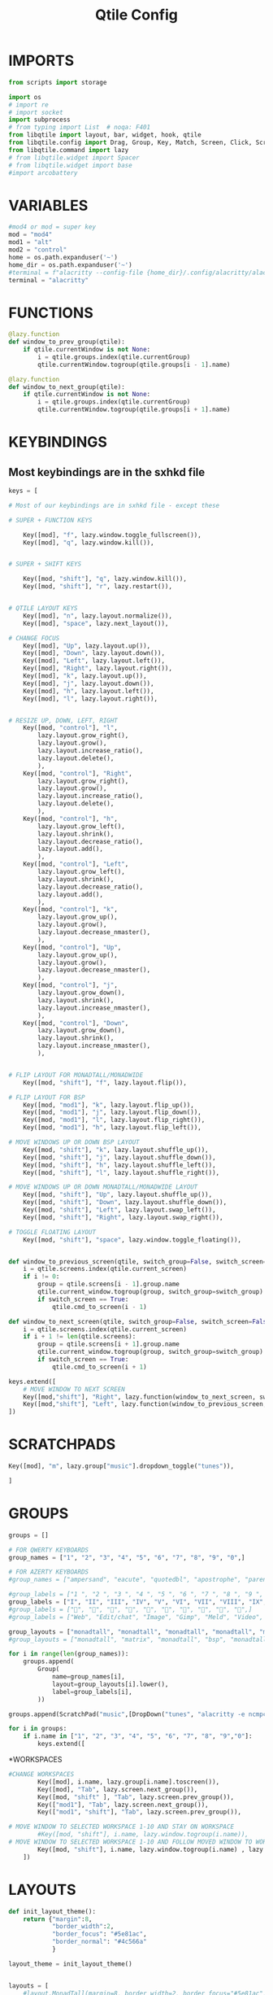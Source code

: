 #+TITLE: Qtile Config
#+PROPERTY: header-args :tangle config.py


# Copyright (c) 2010 Aldo Cortesi
# Copyright (c) 2010, 2014 dequis
# Copyright (c) 2012 Randall Ma
# Copyright (c) 2012-2014 Tycho Andersen
# Copyright (c) 2012 Craig Barnes
# Copyright (c) 2013 horsik
# Copyright (c) 2013 Tao Sauvage
#
# Permission is hereby granted, free of charge, to any person obtaining a copy
# of this software and associated documentation files (the "Software"), to deal
# in the Software without restriction, including without limitation the rights
# to use, copy, modify, merge, publish, distribute, sublicense, and/or sell
# copies of the Software, and to permit persons to whom the Software is
# furnished to do so, subject to the following conditions:
#
# The above copyright notice and this permission notice shall be included in
# all copies or substantial portions of the Software.
#
# THE SOFTWARE IS PROVIDED "AS IS", WITHOUT WARRANTY OF ANY KIND, EXPRESS OR
# IMPLIED, INCLUDING BUT NOT LIMITED TO THE WARRANTIES OF MERCHANTABILITY,
# FITNESS FOR A PARTICULAR PURPOSE AND NONINFRINGEMENT. IN NO EVENT SHALL THE
# AUTHORS OR COPYRIGHT HOLDERS BE LIABLE FOR ANY CLAIM, DAMAGES OR OTHER
# LIABILITY, WHETHER IN AN ACTION OF CONTRACT, TORT OR OTHERWISE, ARISING FROM,
# OUT OF OR IN CONNECTION WITH THE SOFTWARE OR THE USE OR OTHER DEALINGS IN THE
# SOFTWARE.

* IMPORTS

#+begin_src python
from scripts import storage

import os
# import re
# import socket
import subprocess
# from typing import List  # noqa: F401
from libqtile import layout, bar, widget, hook, qtile
from libqtile.config import Drag, Group, Key, Match, Screen, Click, ScratchPad, DropDown # Rule, 
from libqtile.command import lazy
# from libqtile.widget import Spacer
# from libqtile.widget import base
#import arcobattery
#+end_src

* VARIABLES
#+begin_src python
#mod4 or mod = super key
mod = "mod4"
mod1 = "alt"
mod2 = "control"
home = os.path.expanduser('~')
home_dir = os.path.expanduser('~')
#terminal = f"alacritty --config-file {home_dir}/.config/alacritty/alacritty.yml"
terminal = "alacritty"
#+end_src


* FUNCTIONS
#+begin_src python
@lazy.function
def window_to_prev_group(qtile):
    if qtile.currentWindow is not None:
        i = qtile.groups.index(qtile.currentGroup)
        qtile.currentWindow.togroup(qtile.groups[i - 1].name)

@lazy.function
def window_to_next_group(qtile):
    if qtile.currentWindow is not None:
        i = qtile.groups.index(qtile.currentGroup)
        qtile.currentWindow.togroup(qtile.groups[i + 1].name)
#+end_src

* KEYBINDINGS
** Most keybindings are in the sxhkd file
#+begin_src python
keys = [

# Most of our keybindings are in sxhkd file - except these

# SUPER + FUNCTION KEYS

    Key([mod], "f", lazy.window.toggle_fullscreen()),
    Key([mod], "q", lazy.window.kill()),


# SUPER + SHIFT KEYS

    Key([mod, "shift"], "q", lazy.window.kill()),
    Key([mod, "shift"], "r", lazy.restart()),


# QTILE LAYOUT KEYS
    Key([mod], "n", lazy.layout.normalize()),
    Key([mod], "space", lazy.next_layout()),

# CHANGE FOCUS
    Key([mod], "Up", lazy.layout.up()),
    Key([mod], "Down", lazy.layout.down()),
    Key([mod], "Left", lazy.layout.left()),
    Key([mod], "Right", lazy.layout.right()),
    Key([mod], "k", lazy.layout.up()),
    Key([mod], "j", lazy.layout.down()),
    Key([mod], "h", lazy.layout.left()),
    Key([mod], "l", lazy.layout.right()),


# RESIZE UP, DOWN, LEFT, RIGHT
    Key([mod, "control"], "l",
        lazy.layout.grow_right(),
        lazy.layout.grow(),
        lazy.layout.increase_ratio(),
        lazy.layout.delete(),
        ),
    Key([mod, "control"], "Right",
        lazy.layout.grow_right(),
        lazy.layout.grow(),
        lazy.layout.increase_ratio(),
        lazy.layout.delete(),
        ),
    Key([mod, "control"], "h",
        lazy.layout.grow_left(),
        lazy.layout.shrink(),
        lazy.layout.decrease_ratio(),
        lazy.layout.add(),
        ),
    Key([mod, "control"], "Left",
        lazy.layout.grow_left(),
        lazy.layout.shrink(),
        lazy.layout.decrease_ratio(),
        lazy.layout.add(),
        ),
    Key([mod, "control"], "k",
        lazy.layout.grow_up(),
        lazy.layout.grow(),
        lazy.layout.decrease_nmaster(),
        ),
    Key([mod, "control"], "Up",
        lazy.layout.grow_up(),
        lazy.layout.grow(),
        lazy.layout.decrease_nmaster(),
        ),
    Key([mod, "control"], "j",
        lazy.layout.grow_down(),
        lazy.layout.shrink(),
        lazy.layout.increase_nmaster(),
        ),
    Key([mod, "control"], "Down",
        lazy.layout.grow_down(),
        lazy.layout.shrink(),
        lazy.layout.increase_nmaster(),
        ),


# FLIP LAYOUT FOR MONADTALL/MONADWIDE
    Key([mod, "shift"], "f", lazy.layout.flip()),

# FLIP LAYOUT FOR BSP
    Key([mod, "mod1"], "k", lazy.layout.flip_up()),
    Key([mod, "mod1"], "j", lazy.layout.flip_down()),
    Key([mod, "mod1"], "l", lazy.layout.flip_right()),
    Key([mod, "mod1"], "h", lazy.layout.flip_left()),

# MOVE WINDOWS UP OR DOWN BSP LAYOUT
    Key([mod, "shift"], "k", lazy.layout.shuffle_up()),
    Key([mod, "shift"], "j", lazy.layout.shuffle_down()),
    Key([mod, "shift"], "h", lazy.layout.shuffle_left()),
    Key([mod, "shift"], "l", lazy.layout.shuffle_right()),

# MOVE WINDOWS UP OR DOWN MONADTALL/MONADWIDE LAYOUT
    Key([mod, "shift"], "Up", lazy.layout.shuffle_up()),
    Key([mod, "shift"], "Down", lazy.layout.shuffle_down()),
    Key([mod, "shift"], "Left", lazy.layout.swap_left()),
    Key([mod, "shift"], "Right", lazy.layout.swap_right()),

# TOGGLE FLOATING LAYOUT
    Key([mod, "shift"], "space", lazy.window.toggle_floating()),


def window_to_previous_screen(qtile, switch_group=False, switch_screen=False):
    i = qtile.screens.index(qtile.current_screen)
    if i != 0:
        group = qtile.screens[i - 1].group.name
        qtile.current_window.togroup(group, switch_group=switch_group)
        if switch_screen == True:
            qtile.cmd_to_screen(i - 1)

def window_to_next_screen(qtile, switch_group=False, switch_screen=False):
    i = qtile.screens.index(qtile.current_screen)
    if i + 1 != len(qtile.screens):
        group = qtile.screens[i + 1].group.name
        qtile.current_window.togroup(group, switch_group=switch_group)
        if switch_screen == True:
            qtile.cmd_to_screen(i + 1)

keys.extend([
    # MOVE WINDOW TO NEXT SCREEN
    Key([mod,"shift"], "Right", lazy.function(window_to_next_screen, switch_screen=True)),
    Key([mod,"shift"], "Left", lazy.function(window_to_previous_screen, switch_screen=True)),
])
#+end_src

* SCRATCHPADS
#+begin_src python
    Key([mod], "m", lazy.group["music"].dropdown_toggle("tunes")),

    ]
#+end_src

* GROUPS
#+begin_src python
groups = []

# FOR QWERTY KEYBOARDS
group_names = ["1", "2", "3", "4", "5", "6", "7", "8", "9", "0",]

# FOR AZERTY KEYBOARDS
#group_names = ["ampersand", "eacute", "quotedbl", "apostrophe", "parenleft", "section", "egrave", "exclam", "ccedilla", "agrave",]

#group_labels = ["1 ", "2 ", "3 ", "4 ", "5 ", "6 ", "7 ", "8 ", "9 ", "0",]
group_labels = ["I", "II", "III", "IV", "V", "VI", "VII", "VIII", "IX", "X",]
#group_labels = ["", "", "", "", "", "", "", "", "", "",]
#group_labels = ["Web", "Edit/chat", "Image", "Gimp", "Meld", "Video", "Vb", "Files", "Mail", "Music",]

group_layouts = ["monadtall", "monadtall", "monadtall", "monadtall", "monadtall", "monadtall", "monadtall", "monadtall", "monadtall", "monadtall",]
#group_layouts = ["monadtall", "matrix", "monadtall", "bsp", "monadtall", "matrix", "monadtall", "bsp", "monadtall", "monadtall",]

for i in range(len(group_names)):
    groups.append(
        Group(
            name=group_names[i],
            layout=group_layouts[i].lower(),
            label=group_labels[i],
        ))

groups.append(ScratchPad("music",[DropDown("tunes", "alacritty -e ncmpcpp", x=0.05, y=0.02, width=0.95, height=0.6, on_focus_lost_hide=False)]))

for i in groups:
    if i.name in ["1", "2", "3", "4", "5", "6", "7", "8", "9","0"]:
        keys.extend([
#+end_src

*WORKSPACES
#+begin_src python
#CHANGE WORKSPACES
        Key([mod], i.name, lazy.group[i.name].toscreen()),
        Key([mod], "Tab", lazy.screen.next_group()),
        Key([mod, "shift" ], "Tab", lazy.screen.prev_group()),
        Key(["mod1"], "Tab", lazy.screen.next_group()),
        Key(["mod1", "shift"], "Tab", lazy.screen.prev_group()),

# MOVE WINDOW TO SELECTED WORKSPACE 1-10 AND STAY ON WORKSPACE
        #Key([mod, "shift"], i.name, lazy.window.togroup(i.name)),
# MOVE WINDOW TO SELECTED WORKSPACE 1-10 AND FOLLOW MOVED WINDOW TO WORKSPACE
        Key([mod, "shift"], i.name, lazy.window.togroup(i.name) , lazy.group[i.name].toscreen()),
    ])
#+end_src


* LAYOUTS
#+begin_src python
def init_layout_theme():
    return {"margin":8,
            "border_width":2,
            "border_focus": "#5e81ac",
            "border_normal": "#4c566a"
            }

layout_theme = init_layout_theme()


layouts = [
    #layout.MonadTall(margin=8, border_width=2, border_focus="#5e81ac", border_normal="#4c566a"),
    layout.MonadTall(**layout_theme),
    #layout.MonadWide(margin=8, border_width=2, border_focus="#5e81ac", border_normal="#4c566a"),
    layout.MonadWide(**layout_theme),
    layout.Matrix(**layout_theme),
    layout.Bsp(**layout_theme),
    layout.Floating(**layout_theme),
    layout.RatioTile(**layout_theme),
    layout.Max(**layout_theme),
    layout.Spiral(**layout_theme)
]
#+end_src

* BAR
#+begin_src python
# COLORS FOR THE BAR
#Theme name : AxylOS
def init_colors():
    return [["#282a36", "#282a36"], # color 0 | bg
            ["#282a36", "#282a36"], # color 1 | bg
            ["#f8f8f2", "#f8f8f2"], # color 2 | fg
            ["#ff5555", "#ff5555"], # color 3 | red
            ["#50fa7b", "#50fa7b"], # color 4 | green
            ["#f1fa8c", "#f1fa8c"], # color 5 | yellow
            ["#bd93f9", "#bd93f9"], # color 6 | blue
            ["#ff79c6", "#ff79c6"], # color 7 | magenta
            ["#8be9fd", "#8be9fd"], # color 8 | cyan
            ["#bbbbbb", "#bbbbbb"]] # color 9 | white

def init_separator():
    return widget.Sep(
                size_percent = 60,
                margin = 5,
                linewidth = 2,
                background = colors[1],
                foreground = "#555555")

def nerd_icon(nerdfont_icon, fg_color):
    return widget.TextBox(
                # font = "Iosevka Nerd Font",
                font = "SauceCodePro Nerd Font",
                fontsize = 16,
                text = nerdfont_icon,
                foreground = fg_color,
                background = colors[1])

def init_edge_spacer():
    return widget.Spacer(
                length = 5,
                background = colors[1])


colors = init_colors()
sep = init_separator()
space = init_edge_spacer()


# WIDGETS FOR THE BAR

def init_widgets_defaults():
    return dict(font="Source Code Pro Medium",
                fontsize = 14,
                padding = 7,
                background=colors[1])

widget_defaults = init_widgets_defaults()

def init_widgets_list():
    # prompt = "{0}@{1}: ".format(os.environ["USER"], socket.gethostname())
    widgets_list = [
                # Left Side of the bar
                space,
                widget.Image(
                filename = "/usr/share/pixmaps/archlinux-logo.png",
                background = colors[1],
                margin = 3,
                mouse_callbacks = {
                    'Button1': lambda : qtile.cmd_spawn(
                        "dmenu_run -i -nb '#191919' -nf '#fea63c' -sb '#fea63c' -sf '#191919' -fn 'NotoMonoRegular:bold:pixelsize=14'"
                    ),
                    'Button3': lambda : qtile.cmd_spawn(
                        f'{terminal} -e nvim {home_dir}/.config/qtile/config.py'
                    )
                }
            ),
            sep,
                widget.GroupBox(
                font = "Comic Sans MS",
                foreground = colors[2],
                background = colors[1],
                borderwidth = 2,
                padding = 4,
                highlight_method = "text",
                this_current_screen_border = colors[6],
                active = colors[4],
                inactive = colors[2]
            ),
            sep,
            nerd_icon(
                # "  ",
                " ",
                colors[6]
            ),
            widget.Battery(
                foreground = colors[2],
                background = colors[1],
                format = "{percent:2.0%}"
            ),
            widget.Spacer(
                length = bar.STRETCH,
                background = colors[1]
            ),

            # Centre bar

            nerd_icon(
                "",
                colors[7]
            ),
            widget.CurrentLayout(
                foreground = colors[2],
                background = colors[1]

            ),
            sep,
            nerd_icon(
                "﬙",
                colors[3]
            ),
            widget.CPU(
                format = "{load_percent}%",
                foreground = colors[2],
                background = colors[1],
                update_interval = 2,
                mouse_callbacks = {
                    'Button1': lambda : qtile.cmd_spawn(f"{terminal} -e gtop")
                }
            ),
            sep,
            nerd_icon(
                "",
                colors[4]
            ),
            widget.Memory(
                format = "{MemUsed:.0f}{mm}",
                foreground = colors[2],
                background = colors[1],
                update_interval = 2,
                mouse_callbacks = {
                    'Button1': lambda : qtile.cmd_spawn(f"{terminal} -e gtop")
                }
            ),
            sep,
            nerd_icon(
                "",
                colors[6]
            ),
            widget.GenPollText(
                foreground = colors[2],
                background = colors[1],
                update_interval = 5,
                func = lambda: storage.diskspace('FreeSpace'),
                mouse_callbacks = {
                    'Button1': lambda : qtile.cmd_spawn(f"{terminal} -e gtop")
                }
            ),
            sep,
            nerd_icon(
                "",
                colors[8]
            ),
            widget.GenPollText(
                foreground = colors[2],
                background = colors[1],
                update_interval = 5,
                func = lambda: subprocess.check_output(f"{home_dir}/.config/qtile/scripts/num-installed-pkgs").decode("utf-8")
            ),
            sep,
            widget.CheckUpdates(
                       update_interval = 1800,
                       distro = "Arch_checkupdates",
                       display_format = "Updates: {updates} ",
                       foreground = colors[6],
                       initial_text = "Checking...",
                       no_update_string = "No updates",
                       colour_have_updates = colors[6],
                       colour_no_updates = colors[4],
                       mouse_callbacks = {'Button1': lambda: qtile.cmd_spawn(terminal + ' -e sudo pacman -Syu')},
                       padding = 5,
                       background = colors[1]
            ),
            sep,
            widget.Spacer(
                length = bar.STRETCH,
                background = colors[1]
            ),
            nerd_icon(
                "",
                colors[4]
            ),
            widget.Net(
                format = "{down} ↓↑ {up}",
                foreground = colors[2],
                background = colors[1],
                update_interval = 2,
                mouse_callbacks = {
                    'Button1': lambda : qtile.cmd_spawn("def-nmdmenu")
                }
            ),
            # sep,
            nerd_icon(
                "",
                colors[7]
            ),
            widget.Clock(
                format = '%d-%h-%Y',
                foreground = colors[2],
                background = colors[1]
            ),
            nerd_icon(
                "",
                colors[8]
            ),
            widget.Clock(
                format = '%H:%M',
                foreground = colors[2],
                background = colors[1]
            ),
            widget.Systray(
                background = colors[1],
                icon_size = 20
            ),
]
    return widgets_list

widgets_list = init_widgets_list()


def init_widgets_screen1():
    widgets_screen1 = init_widgets_list()
    return widgets_screen1

#def init_widgets_screen2():
#    widgets_screen2 = init_widgets_list()
#    return widgets_screen2

widgets_screen1 = init_widgets_screen1()
#widgets_screen2 = init_widgets_screen2()


def init_screens():
    return [Screen(top=bar.Bar(widgets=init_widgets_screen1(), size=30, opacity=0.8))]
screens = init_screens()
#+end_src


* MOUSE CONFIGURATION
#+begin_src python
mouse = [
    Drag([mod], "Button1", lazy.window.set_position_floating(),
         start=lazy.window.get_position()),
    Drag([mod], "Button3", lazy.window.set_size_floating(),
         start=lazy.window.get_size())
]

dgroups_key_binder = None
dgroups_app_rules = []
#+end_src

* ASSIGN APPLICATIONS TO A SPECIFIC GROUPNAME
** Not sure if any of these are used
#+begin_src python
# BEGIN

#########################################################
################ assgin apps to groups ##################
#########################################################
# @hook.subscribe.client_new
# def assign_app_group(client):
#     d = {}
#     #####################################################################################
#     ### Use xprop fo find  the value of WM_CLASS(STRING) -> First field is sufficient ###
#     #####################################################################################
#     d[group_names[0]] = ["Navigator", "Firefox", "Vivaldi-stable", "Vivaldi-snapshot", "Chromium", "Google-chrome", "Brave", "Brave-browser",
#               "navigator", "firefox", "vivaldi-stable", "vivaldi-snapshot", "chromium", "google-chrome", "brave", "brave-browser", ]
#     d[group_names[1]] = [ "Atom", "Subl", "Geany", "Brackets", "Code-oss", "Code", "TelegramDesktop", "Discord",
#                "atom", "subl", "geany", "brackets", "code-oss", "code", "telegramDesktop", "discord", ]
#     d[group_names[2]] = ["Inkscape", "Nomacs", "Ristretto", "Nitrogen", "Feh",
#               "inkscape", "nomacs", "ristretto", "nitrogen", "feh", ]
#     d[group_names[3]] = ["Gimp", "gimp" ]
#     d[group_names[4]] = ["Meld", "meld", "org.gnome.meld" "org.gnome.Meld" ]
#     d[group_names[5]] = ["Vlc","vlc", "Mpv", "mpv" ]
#     d[group_names[6]] = ["VirtualBox Manager", "VirtualBox Machine", "Vmplayer",
#               "virtualbox manager", "virtualbox machine", "vmplayer", ]
#     d[group_names[7]] = ["Thunar", "Nemo", "Caja", "Nautilus", "org.gnome.Nautilus", "Pcmanfm", "Pcmanfm-qt",
#               "thunar", "nemo", "caja", "nautilus", "org.gnome.nautilus", "pcmanfm", "pcmanfm-qt", ]
#     d[group_names[8]] = ["Evolution", "Geary", "Mail", "Thunderbird",
#               "evolution", "geary", "mail", "thunderbird" ]
#     d[group_names[9]] = ["Spotify", "Pragha", "Clementine", "Deadbeef", "Audacious",
#               "spotify", "pragha", "clementine", "deadbeef", "audacious" ]
#     ######################################################################################
#
# wm_class = client.window.get_wm_class()[0]
#
#     for i in range(len(d)):
#         if wm_class in list(d.values())[i]:
#             group = list(d.keys())[i]
#             client.togroup(group)
#             client.group.cmd_toscreen(toggle=False)

# END
# ASSIGN APPLICATIONS TO A SPECIFIC GROUPNAME
#+end_src



* HOOKS
#+begin_src python
main = None

@hook.subscribe.startup_once
def start_once():
    home = os.path.expanduser('~')
    subprocess.call([home + '/.config/qtile/scripts/autostart.sh'])

@hook.subscribe.startup
def start_always():
    # Set the cursor to something sane in X
    subprocess.Popen(['xsetroot', '-cursor_name', 'left_ptr'])

@hook.subscribe.client_new
def set_floating(window):
    if (window.window.get_wm_transient_for()
            or window.window.get_wm_type() in floating_types):
        window.floating = True


floating_types = ["notification", "toolbar", "splash", "dialog"]


follow_mouse_focus = True
bring_front_click = False
cursor_warp = False
floating_layout = layout.Floating(float_rules=[
    # Run the utility of `xprop` to see the wm class and name of an X client.
    *layout.Floating.default_float_rules,
    Match(wm_class='confirmreset'),  # gitk
    Match(wm_class='makebranch'),  # gitk
    Match(wm_class='maketag'),  # gitk
    Match(wm_class='ssh-askpass'),  # ssh-askpass
    Match(title='branchdialog'),  # gitk
    Match(title='pinentry'),  # GPG key password entry
    Match(wm_class='Arcolinux-welcome-app.py'),
    Match(wm_class='Arcolinux-calamares-tool.py'),
    Match(wm_class='confirm'),
    Match(wm_class='dialog'),
    Match(wm_class='download'),
    Match(wm_class='error'),
    Match(wm_class='file_progress'),
    Match(wm_class='notification'),
    Match(wm_class='splash'),
    Match(wm_class='toolbar'),
    Match(wm_class='Arandr'),
    Match(wm_class='feh'),
    Match(wm_class='Galculator'),
    Match(wm_class='archlinux-logout'),
    Match(wm_class='xfce4-terminal'),

],  fullscreen_border_width = 0, border_width = 0)
auto_fullscreen = True

focus_on_window_activation = "focus" # or smart

wmname = "LG3D"

#+end_src
